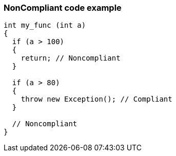 === NonCompliant code example

[source,text]
----
int my_func (int a) 
{
  if (a > 100) 
  {
    return; // Noncompliant
  }

  if (a > 80) 
  {
    throw new Exception(); // Compliant 
  }

  // Noncompliant
}
----

